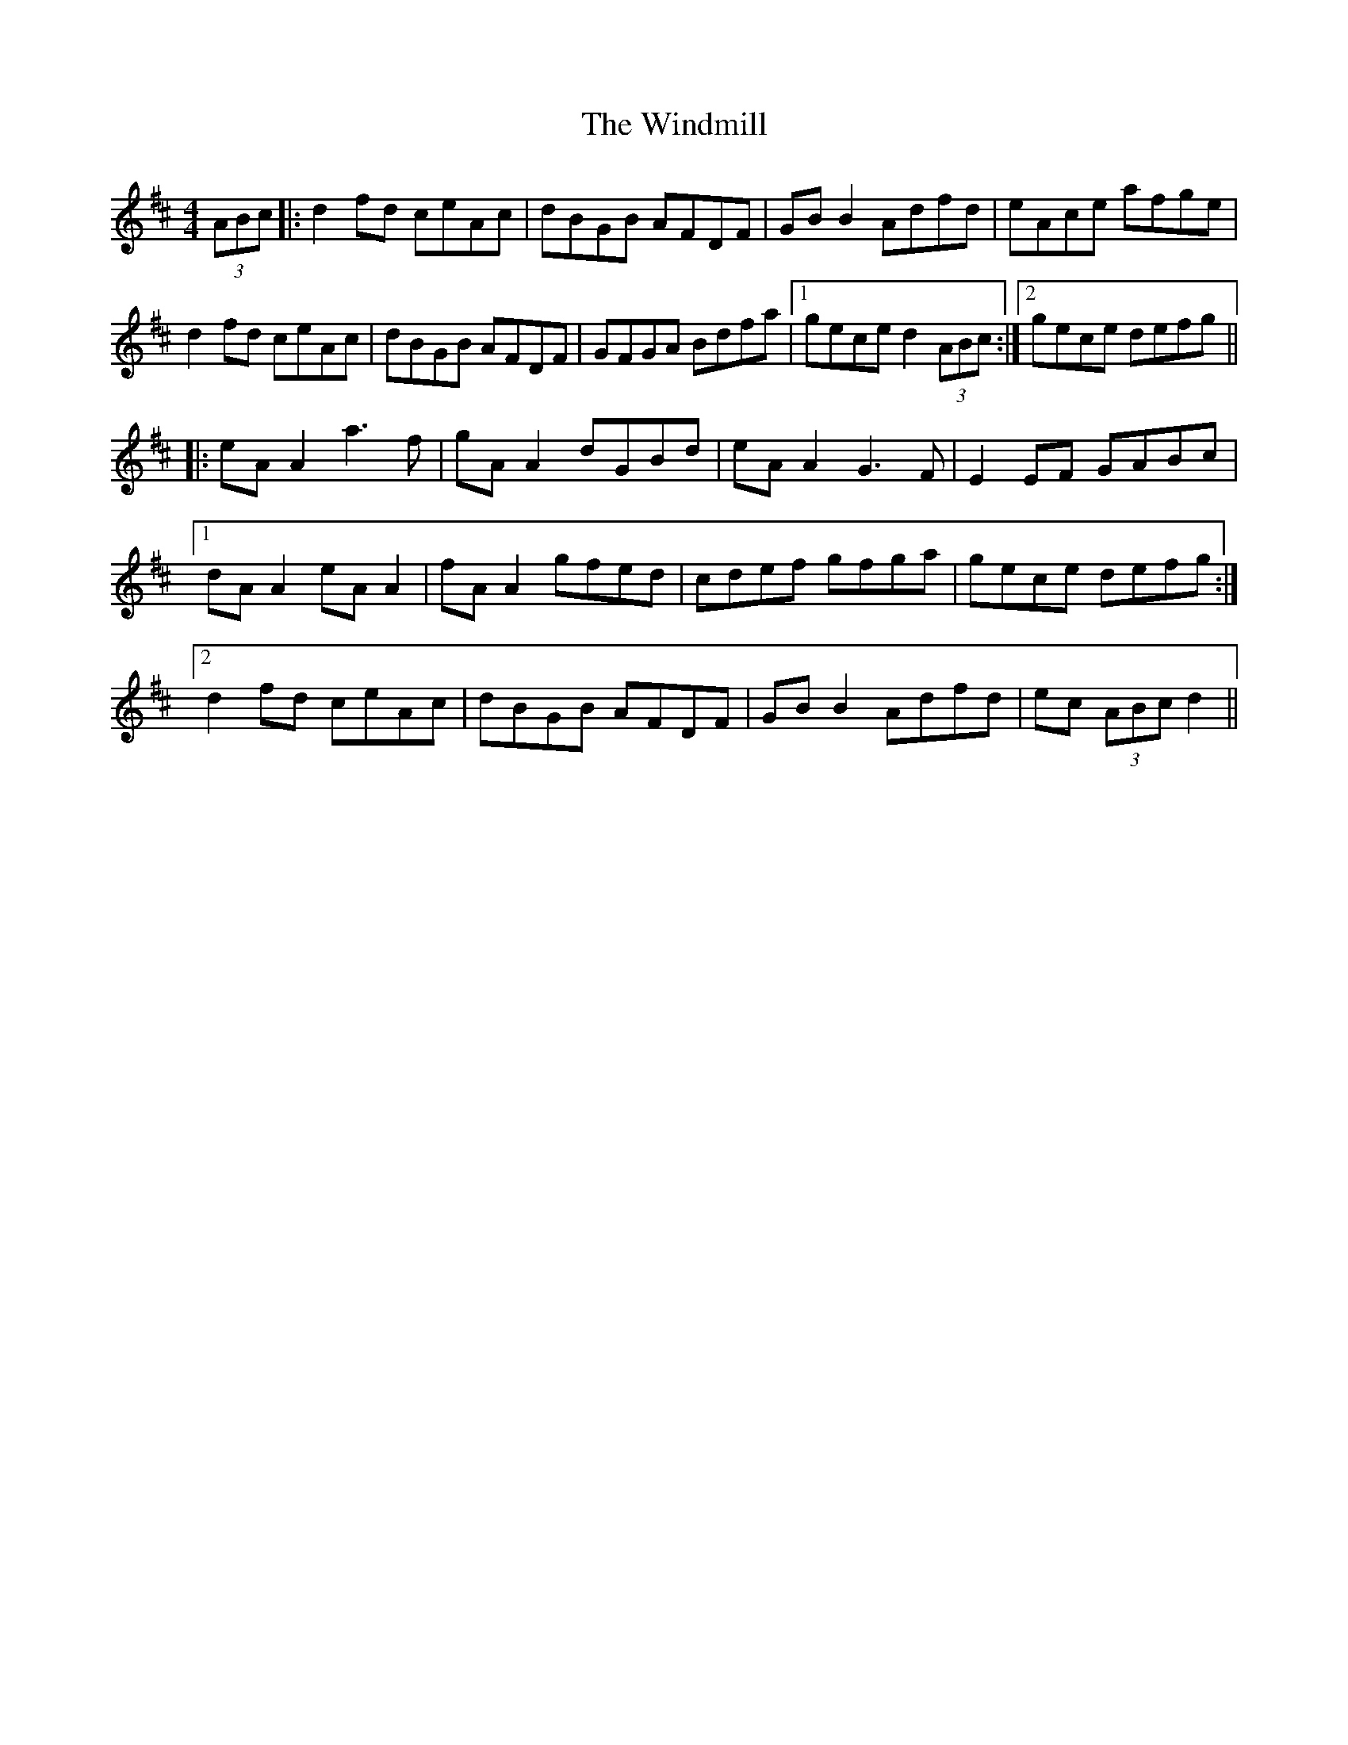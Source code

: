 X: 43104
T: Windmill, The
R: reel
M: 4/4
K: Dmajor
(3ABc|:d2 fd ceAc|dBGB AFDF|GB B2 Adfd|eAce afge|
d2 fd ceAc|dBGB AFDF|GFGA Bdfa|1 gece d2 (3ABc:|2 gece defg||
|:eA A2 a3 f|gA A2 dGBd|eA A2 G3 F|E2 EF GABc|
[1 dA A2 eA A2|fA A2 gfed|cdef gfga|gece defg:|
[2 d2 fd ceAc|dBGB AFDF|GB B2 Adfd|ec (3ABc d2||

